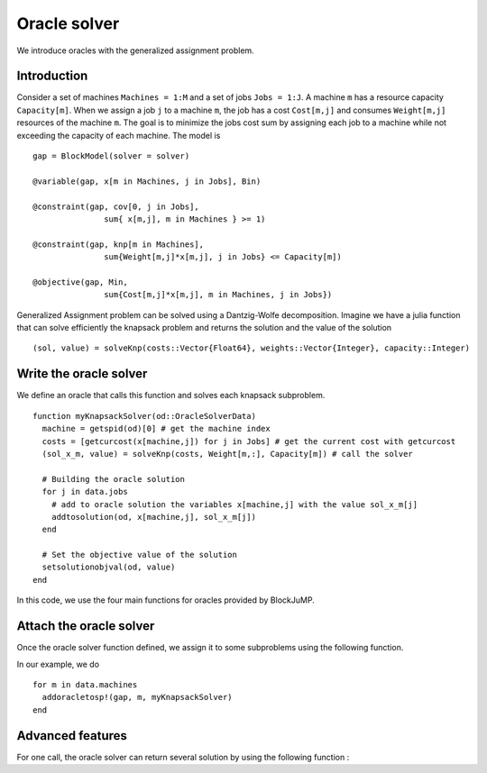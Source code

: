 .. _oracle:

-----------------
Oracle solver
-----------------


We introduce oracles with the generalized assignment problem.

Introduction
^^^^^^^^^^^^^^

Consider a set of machines ``Machines = 1:M`` and a set of jobs ``Jobs = 1:J``.
A machine ``m`` has a resource capacity ``Capacity[m]``. When we assign a job
``j`` to a machine ``m``, the job has a cost ``Cost[m,j]`` and consumes
``Weight[m,j]`` resources of the machine ``m``. The goal is to minimize the jobs
cost sum by assigning each job to a machine while not exceeding the capacity of
each machine. The model is ::

    gap = BlockModel(solver = solver)

    @variable(gap, x[m in Machines, j in Jobs], Bin)

    @constraint(gap, cov[0, j in Jobs],
                   sum{ x[m,j], m in Machines } >= 1)

    @constraint(gap, knp[m in Machines],
                   sum{Weight[m,j]*x[m,j], j in Jobs} <= Capacity[m])

    @objective(gap, Min,
                   sum{Cost[m,j]*x[m,j], m in Machines, j in Jobs})


Generalized Assignment problem can be solved using a Dantzig-Wolfe decomposition.
Imagine we have a julia function that can solve efficiently the knapsack problem
and returns the solution and the value of the solution ::

  (sol, value) = solveKnp(costs::Vector{Float64}, weights::Vector{Integer}, capacity::Integer)

Write the oracle solver
^^^^^^^^^^^^^^^^^^^^^^^^

We define an oracle that calls this function and solves each knapsack subproblem. ::

  function myKnapsackSolver(od::OracleSolverData)
    machine = getspid(od)[0] # get the machine index
    costs = [getcurcost(x[machine,j]) for j in Jobs] # get the current cost with getcurcost
    (sol_x_m, value) = solveKnp(costs, Weight[m,:], Capacity[m]) # call the solver

    # Building the oracle solution
    for j in data.jobs
      # add to oracle solution the variables x[machine,j] with the value sol_x_m[j]
      addtosolution(od, x[machine,j], sol_x_m[j])
    end

    # Set the objective value of the solution
    setsolutionobjval(od, value)
  end

In this code, we use the four main functions for oracles provided by BlockJuMP.

.. function:: getspid(od::OracleSolverData) :: Tuple

  Returns the subproblem index for which the oracle has been assigned.

.. function:: getcurcost(x::JuMP.Variable)

  Returns the current cost of the varibale ``x``.

.. function:: addtosolution(od::OracleSolverData, x::JuMP.Variable, value::Real)

  Assigns the value ``value`` to the variable ``x`` in the solution of the
  oracle solver

.. function:: setsolutionobjval(od::OracleSolverData, value::real)

  Sets the objective value of the oracle solver solution.

Attach the oracle solver
^^^^^^^^^^^^^^^^^^^^^^^^^^
Once the oracle solver function defined, we assign it to some subproblems using
the following function.

.. function:: addoracletosp!(m::JuMP.Model, spid::Union{Tuple,Integer}, oraclesolver::Function)

  Attaches the :func:`oraclesolver` function to the subproblem which has the index ``spid``.
  The argument ``spid`` must be a ``Tuple`` or an ``Integer``.

In our example, we do ::

  for m in data.machines
    addoracletosp!(gap, m, myKnapsackSolver)
  end


Advanced features
^^^^^^^^^^^^^^^^^^

For one call, the oracle solver can return several solution by using the
following function :

.. function:: attachnewsolution(od::OracleSolverData)

  It ends the current solution and create a new solution in the oracle solver
  solution. Note that the previous solutions cannot be modified anymore.


.. function:: getphaseofstageapproach(od::OracleSolverData)

  Returns the phase of stage approach.
